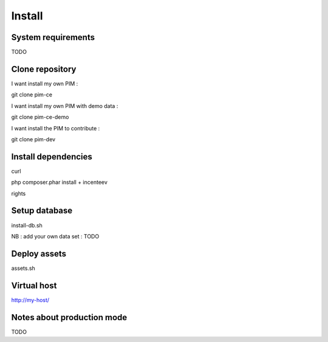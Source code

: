 Install 
=======

System requirements
-------------------
TODO

Clone repository
----------------

I want install my own PIM : 

git clone pim-ce

I want install my own PIM with demo data : 

git clone pim-ce-demo

I want install the PIM to contribute :

git clone pim-dev

Install dependencies
--------------------

curl

php composer.phar install + incenteev

rights

Setup database
--------------

install-db.sh

NB : add your own data set : TODO

Deploy assets
-------------

assets.sh

Virtual host
------------

http://my-host/

Notes about production mode
---------------------------

TODO
